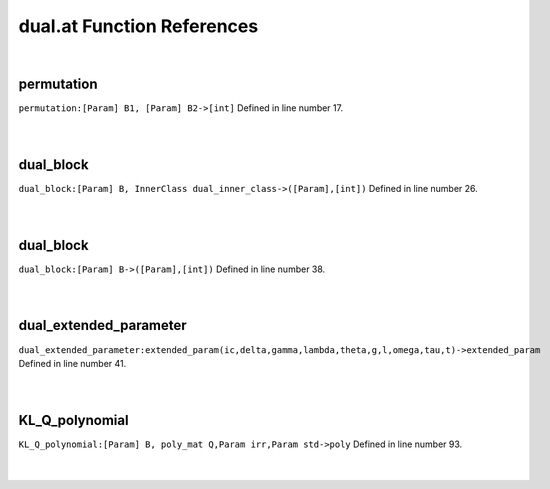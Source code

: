 .. _dual.at_ref:

dual.at Function References
=======================================================
|

.. _permutation_[param]_b1,_[param]_b2->[int]1:

permutation
-------------------------------------------------
| ``permutation:[Param] B1, [Param] B2->[int]`` Defined in line number 17.
| 
| 

.. _dual_block_[param]_b,_innerclass_dual_inner_class->([param],[int])1:

dual_block
-------------------------------------------------
| ``dual_block:[Param] B, InnerClass dual_inner_class->([Param],[int])`` Defined in line number 26.
| 
| 

.. _dual_block_[param]_b->([param],[int])1:

dual_block
-------------------------------------------------
| ``dual_block:[Param] B->([Param],[int])`` Defined in line number 38.
| 
| 

.. _dual_extended_parameter_extended_param(ic,delta,gamma,lambda,theta,g,l,omega,tau,t)->extended_param1:

dual_extended_parameter
-------------------------------------------------
| ``dual_extended_parameter:extended_param(ic,delta,gamma,lambda,theta,g,l,omega,tau,t)->extended_param`` Defined in line number 41.
| 
| 

.. _kl_q_polynomial_[param]_b,_poly_mat_q,param_irr,param_std->poly1:

KL_Q_polynomial
-------------------------------------------------
| ``KL_Q_polynomial:[Param] B, poly_mat Q,Param irr,Param std->poly`` Defined in line number 93.
| 
| 

